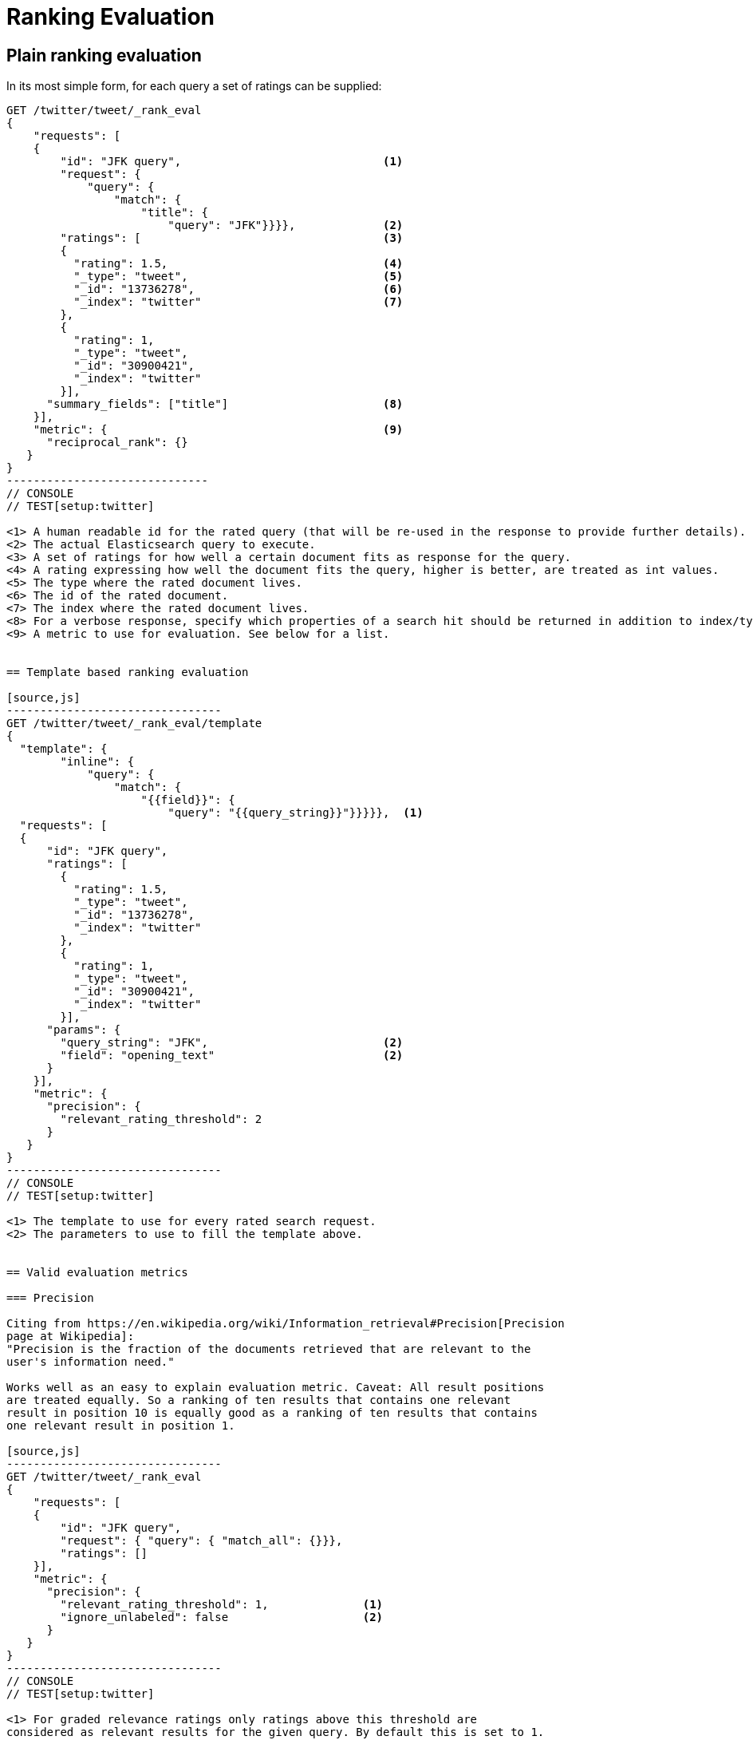 [[rank-eval]]
= Ranking Evaluation

[partintro]
--

Imagine having built and deployed a search application: Users are happily
entering queries into your search frontend. Your application takes these
queries and creates a dedicated Elasticsearch query from that, and returns its
results back to the user.  Imagine further that you are tasked with tweaking the
Elasticsearch query that is being created to return specific results for a
certain set of queries without breaking others. How should that be done?

One possible solution is to gather a sample of user queries representative of
how the search application is used, retrieve the search results that are being
returned. As a next step these search results would be manually annotated for
their relevancy to the original user query. Based on this set of rated requests
we can compute a couple of metrics telling us more about how many relevant
search results are being returned.

This is a nice approximation for how well our translation from user query to
Elasticsearch query works for providing the user with relevant search results.
Elasticsearch provides a ranking evaluation API that lets you compute scores for
your current ranking function based on annotated search results.
--

== Plain ranking evaluation

In its most simple form, for each query a set of ratings can be supplied:

[source,js]
-----------------------------
GET /twitter/tweet/_rank_eval
{
    "requests": [
    {
        "id": "JFK query",                              <1>
        "request": {
            "query": {
                "match": {
                    "title": {
                        "query": "JFK"}}}},             <2>
        "ratings": [                                    <3>
        {
          "rating": 1.5,                                <4>
          "_type": "tweet",                             <5>
          "_id": "13736278",                            <6>
          "_index": "twitter"                           <7>
        },
        {
          "rating": 1,
          "_type": "tweet",
          "_id": "30900421",
          "_index": "twitter"
        }],  
      "summary_fields": ["title"]                       <8>
    }],
    "metric": {                                         <9>
      "reciprocal_rank": {}
   }
}
------------------------------
// CONSOLE
// TEST[setup:twitter]

<1> A human readable id for the rated query (that will be re-used in the response to provide further details).
<2> The actual Elasticsearch query to execute.
<3> A set of ratings for how well a certain document fits as response for the query.
<4> A rating expressing how well the document fits the query, higher is better, are treated as int values.
<5> The type where the rated document lives.
<6> The id of the rated document.
<7> The index where the rated document lives.
<8> For a verbose response, specify which properties of a search hit should be returned in addition to index/type/id.
<9> A metric to use for evaluation. See below for a list.


== Template based ranking evaluation

[source,js]
--------------------------------
GET /twitter/tweet/_rank_eval/template
{
  "template": {
        "inline": {
            "query": {
                "match": {
                    "{{field}}": {
                        "query": "{{query_string}}"}}}}},  <1>
  "requests": [
  {
      "id": "JFK query",
      "ratings": [
        {
          "rating": 1.5,
          "_type": "tweet",
          "_id": "13736278",
          "_index": "twitter"
        },
        {
          "rating": 1,
          "_type": "tweet",
          "_id": "30900421",
          "_index": "twitter"
        }],
      "params": {
        "query_string": "JFK",                          <2>
        "field": "opening_text"                         <2>
      }
    }],
    "metric": {
      "precision": {
        "relevant_rating_threshold": 2
      }
   }
}
--------------------------------
// CONSOLE
// TEST[setup:twitter]

<1> The template to use for every rated search request.
<2> The parameters to use to fill the template above.


== Valid evaluation metrics

=== Precision

Citing from https://en.wikipedia.org/wiki/Information_retrieval#Precision[Precision
page at Wikipedia]:
"Precision is the fraction of the documents retrieved that are relevant to the
user's information need."

Works well as an easy to explain evaluation metric. Caveat: All result positions
are treated equally. So a ranking of ten results that contains one relevant
result in position 10 is equally good as a ranking of ten results that contains
one relevant result in position 1.

[source,js]
--------------------------------
GET /twitter/tweet/_rank_eval
{
    "requests": [
    {
        "id": "JFK query", 
        "request": { "query": { "match_all": {}}},
        "ratings": []  
    }],
    "metric": {
      "precision": {
        "relevant_rating_threshold": 1,              <1>
        "ignore_unlabeled": false                    <2>
      }
   }
}
--------------------------------
// CONSOLE
// TEST[setup:twitter]

<1> For graded relevance ratings only ratings above this threshold are
considered as relevant results for the given query. By default this is set to 1.

<2> All documents retrieved by the rated request that have no ratings
assigned are treated unrelevant by default. Set to true in order to drop them
from the precision computation entirely.


=== Reciprocal rank

For any given query this is the reciprocal of the rank of the
first relevant document retrieved. For example finding the first relevant result
in position 3 means Reciprocal Rank is going to be 1/3.

[source,js]
--------------------------------
GET /twitter/tweet/_rank_eval
{
    "requests": [
    {
        "id": "JFK query", 
        "request": { "query": { "match_all": {}}},
        "ratings": []  
    }],
    "metric": {
        "reciprocal_rank": {}
    }
}
--------------------------------
// CONSOLE
// TEST[setup:twitter]

=== Normalized discounted cumulative gain

In contrast to the two metrics above this takes both, the grade of the result
found as well as the position of the document returned into account.

For more details also check the explanation on
https://en.wikipedia.org/wiki/Discounted_cumulative_gain[Wikipedia].


[source,js]
--------------------------------
GET /twitter/tweet/_rank_eval
{
    "requests": [
    {
        "id": "JFK query", 
        "request": { "query": { "match_all": {}}},
        "ratings": []  
    }],
    "metric": {
       "dcg": {
            "normalize": false                          <1>
       }
    }
}
--------------------------------
// CONSOLE
// TEST[setup:twitter]

<1> Set to true to compute nDCG instead of DCG, default is false.

Setting normalize to true makes DCG values better comparable across different
result set sizes. See also
https://en.wikipedia.org/wiki/Discounted_cumulative_gain#Normalized_DCG[Wikipedia
nDCG] for more details.
